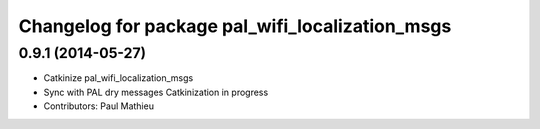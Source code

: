 ^^^^^^^^^^^^^^^^^^^^^^^^^^^^^^^^^^^^^^^^^^^^^^^^
Changelog for package pal_wifi_localization_msgs
^^^^^^^^^^^^^^^^^^^^^^^^^^^^^^^^^^^^^^^^^^^^^^^^

0.9.1 (2014-05-27)
------------------
* Catkinize pal_wifi_localization_msgs
* Sync with PAL dry messages
  Catkinization in progress
* Contributors: Paul Mathieu
